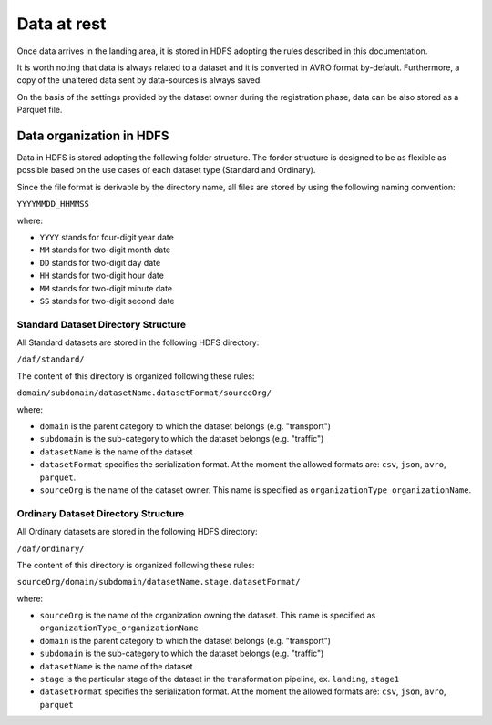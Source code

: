 Data at rest
============

Once data arrives in the landing area, it is stored in HDFS
adopting the rules described in this documentation.

It is worth noting that data is always related to a dataset and it is
converted in AVRO format by-default. Furthermore, a copy of the
unaltered data sent by data-sources is always saved.

On the basis of the settings provided by the dataset owner during the
registration phase, data can be also stored as a Parquet file.

Data organization in HDFS
-------------------------

Data in HDFS is stored adopting the following folder structure. The
forder structure is designed to be as flexible as possible based on the
use cases of each dataset type (Standard and Ordinary).

Since the file format is derivable by the directory name, all files are
stored by using the following naming convention:

``YYYYMMDD_HHMMSS``

where:

-  ``YYYY`` stands for four-digit year date
-  ``MM`` stands for two-digit month date
-  ``DD`` stands for two-digit day date
-  ``HH`` stands for two-digit hour date
-  ``MM`` stands for two-digit minute date
-  ``SS`` stands for two-digit second date

Standard Dataset Directory Structure
~~~~~~~~~~~~~~~~~~~~~~~~~~~~~~~~~~~~

All Standard datasets are stored in the following HDFS directory:

``/daf/standard/``

The content of this directory is organized following these rules:

``domain/subdomain/datasetName.datasetFormat/sourceOrg/``

where:

-  ``domain`` is the parent category to which the dataset belongs (e.g.
   "transport")
-  ``subdomain`` is the sub-category to which the dataset belongs (e.g.
   "traffic")
-  ``datasetName`` is the name of the dataset
-  ``datasetFormat`` specifies the serialization format. At the moment
   the allowed formats are: ``csv``, ``json``, ``avro``, ``parquet``.
-  ``sourceOrg`` is the name of the dataset owner. This name is
   specified as ``organizationType_organizationName``.

Ordinary Dataset Directory Structure
~~~~~~~~~~~~~~~~~~~~~~~~~~~~~~~~~~~~

All Ordinary datasets are stored in the following HDFS directory:

``/daf/ordinary/``

The content of this directory is organized following these rules:

``sourceOrg/domain/subdomain/datasetName.stage.datasetFormat/``

where:

-  ``sourceOrg`` is the name of the organization owning the dataset.
   This name is specified as ``organizationType_organizationName``
-  ``domain`` is the parent category to which the dataset belongs (e.g.
   "transport")
-  ``subdomain`` is the sub-category to which the dataset belongs (e.g.
   "traffic")
-  ``datasetName`` is the name of the dataset
-  ``stage`` is the particular stage of the dataset in the
   transformation pipeline, ex. ``landing``, ``stage1``
-  ``datasetFormat`` specifies the serialization format. At the moment
   the allowed formats are: ``csv``, ``json``, ``avro``, ``parquet``

